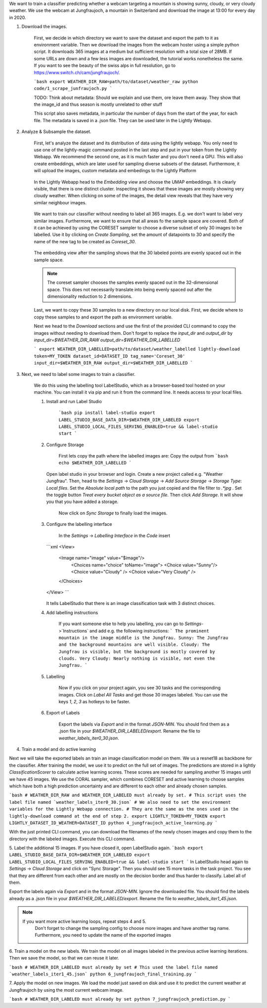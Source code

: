We want to train a classifier predicting whether a webcam targeting a mountain is showing sunny, cloudy, or very cloudy weather.
We use the webcam at Jungfraujoch, a mountain in Switzerland and download the image at 13:00 for every day in 2020.


1. Download the images.
   
    First, we decide in which directory we want to save the dataset and export the path to it as environment variable.
    Then we download the images from the webcam hoster using a simple python script.
    It downloads 365 images at a medium but sufficient resolution with a total size of 28MB.
    If some URLs are down and a few less images are downloaded, the tutorial works nonetheless the same.
    If you want to see the beauty of the swiss alps in full resolution, go to https://www.switch.ch/cam/jungfraujoch/.

    ```bash
    export WEATHER_DIR_RAW=path/to/dataset/weather_raw
    python code/1_scrape_junfraujoch.py
    ```

    TODO: Think about metadata: Should we explain and use them, ore leave them away.
    They show that the image_id and thus season is mostly unrelated to other stuff

    This script also saves metadata, in particular the number of days from the start of the year, for each file.
    The metadata is saved in a .json file. They can be used later in the Lightly Webapp.

   
2. Analyze & Subsample the dataset.

    First, let's analyze the dataset and its distribution of data using the lightly webapp.
    You only need to use one of the lightly-magic command posted in the last step and
    put in your token from the Lightly Webapp.
    We recommend the second one, as it is much faster and you don't need a GPU.
    This will also create embeddings, which are later used for sampling diverse subsets of the dataset.
    Furthermore, it will upload the images, custom metadata and embedings to the Lightly Platform

    .. figure:: images/jungfrau_lightly_magic.jpg
        :align: center
        :alt: Terminal output of lightly-magic command.

    In the Lightly Webapp head to the `Embedding` view and choose the UMAP embeddings.
    It is clearly visible, that there is one distinct cluster.
    Inspecting it shows that these images are mostly showing very cloudy weather.
    When clicking on some of the images, the detail view reveals that they have very similar neighbour images.

    .. figure:: images/jungfrau_embedding_view.png
        :align: center
        :alt: Embedding view of the dataset.

    We want to train our classifier without needing to label all 365 images. E.g. we don't want to label very similar images.
    Furthermore, we want to ensure that all areas fo the sample space are covered.
    Both of it can be achieved by using the CORESET sampler to choose a diverse subset of only 30 images to be labelled.
    Use it by clicking on `Create Sampling`, set the amount of datapoints to 30
    and specify the name of the new tag to be created as `Coreset_30`.

    .. figure:: images/jungfrau_sampling_configuration.png
        :align: center
        :alt: Sampling configuration for 30 samples with coreset.

    The embedding view after the sampling shows that the 30 labeled points are evenly spaced out in the sample space.

    .. note::
       The coreset sampler chooses the samples evenly spaced out in the 32-dimensional space.
       This does not necessarily translate into being evenly spaced out after the dimensionality
       reduction to 2 dimensions.

    Last, we want to copy these 30 samples to a new directory on our local disk.
    First, we decide where to copy these samples to and export the path as environment variable.

    Next we head to the `Download` sections and use the first of the provided CLI command to
    copy the images without needing to download them.
    Don't forget to replace the `input_dir` and `output_dir` by `input_dir=$WEATHER_DIR_RAW output_dir=$WEATHER_DIR_LABELLED`

    ```
    export WEATHER_DIR_LABELLED=path/to/dataset/weather_labelled
    lightly-download token=MY_TOKEN dataset_id=DATASET_ID tag_name='Coreset_30' input_dir=$WEATHER_DIR_RAW output_dir=$WEATHER_DIR_LABELLED
    ```

    .. figure:: images/jungfrau_lightly_download.png
        :align: center
        :alt: Terminal output of lightly-download command.

3. Next, we need to label some images to train a classifier. 

    We do this using the labelling tool LabelStudio, which as a browser-based tool hosted on your machine.
    You can install it via pip and run it from the command line. It needs access to your local files.

    1. Install and run Label Studio

        ```bash
        pip install label-studio
        export LABEL_STUDIO_BASE_DATA_DIR=$WEATHER_DIR_LABELED export LABEL_STUDIO_LOCAL_FILES_SERVING_ENABLED=true && label-studio start
        ```

    2. Configure Storage

        First lets copy the path where the labelled images are: Copy the output from
        ```bash
        echo $WEATHER_DIR_LABELLED
        ```

       Open label studio in your browser and login. Create a new project called e.g. "Weather Jungfrau".
       Then, head to the `Settings` -> `Cloud Storage` -> `Add Source Storage` -> `Storage Type`: `Local files`.
       Set the `Absolute local path` to the path you just copied and the file filter to `.*jpg` .
       Set the toggle button `Treat every bucket object as a source file`.
       Then click `Add Storage`. It will show you that you have added a storage.
        Now click on `Sync Storage` to finally load the images.

        .. figure:: images/jungfrau_lightly_download.png
            :align: center
            :alt: Configuration of local file input.

    3. Configure the labelling interface

        In the `Settings` -> `Labelling Interface` in the `Code` insert
       ```xml
       <View>
            <Image name="image" value="$image"/>
                <Choices name="choice" toName="image">
                <Choice value="Sunny"/>
                <Choice value="Cloudy" />
                <Choice value="Very Cloudy" />
            </Choices>
       </View>
       ```

        .. figure:: images/jungfrau_lightly_download.png
            :align: center
            :alt: Configuration of Labeling Interface.
       It tells LabelStudio that there is an image classification task with 3 distinct choices.

    4. Add labelling instructions

        If you want someone else to help you labelling, you can go to `Settings`->`Instructions` and add e.g. the following instructions:
        ```
        The prominent mountain in the image middle is the Jungfrau.
        Sunny: The Jungfrau and the background mountains are well visible.
        Cloudy: The Jungfrau is visible, but the background is mostly covered by clouds.
        Very Cloudy: Nearly nothing is visible, not even the Jungfrau.
        ```

    5. Labelling

        Now if you click on your project again, you see 30 tasks and the corresponding images.
        Click on `Label All Tasks` and get those 30 images labeled.
        You can use the keys `1`, `2`, `3` as hotkeys to be faster.

    6. Export of Labels

        Export the labels via `Export` and in the format `JSON-MIN`.
        You should find them as a .json file in your `$WEATHER_DIR_LABELED/export`.
        Rename the file to `weather_labels_iter0_30.json`.

4. Train a model and do active learning

Next we will take the exported labels an train an image classification model on them.
We us a resnet18 as backbone for the classifier.
After training the model, we use it to predict on the full set of images.
The predictions are stored in a lightly `ClassificationScorer` to calculate active learning scores.
These scores are needed for sampling another 15 images until we have 45 images.
We use the CORAL sampler, which combines CORESET and active learning to choose samples
which have both a high prediction uncertainty
and are different to each other and already chosen samples.

```bash
# WEATHER_DIR_RAW and WEATHER_DIR_LABELED must already by set.
# This script uses the label file named `weather_labels_iter0_30.json`
# We also need to set the environment variables for the Lightly Webapp connection.
# They are the same as the ones used in the lightly-download command at the end of step 2.
export LIGHTLY_TOKEN=MY_TOKEN
export LIGHTLY_DATASET_ID_WEATHER=DATASET_ID
python 4_jungfraujoch_active_learning.py
```

With the just printed CLI command, you can download the filenames of the newly chosen images
and copy them to the directory with the labeled images. Execute this CLI command.


5. Label the additional 15 images.
If you have closed it, open LabelStudio again.
```bash
export LABEL_STUDIO_BASE_DATA_DIR=$WEATHER_DIR_LABELED export LABEL_STUDIO_LOCAL_FILES_SERVING_ENABLED=true && label-studio start
```
In LabelStudio head again to `Settings` -> `Cloud Storage` and click on "Sync Storage".
Then you should see 15 more tasks in the task project.
You see that they are different from each other and are mostly on the decision border
and thus harder to classify. Label all of them.

Export the labels again via `Export` and in the format `JSON-MIN`.
Ignore the downloaded file. You should find the labels already as a .json file in your `$WEATHER_DIR_LABELED/export`.
Rename the file to `weather_labels_iter1_45.json`.

.. note::
   If you want more active learning loops, repeat steps 4 and 5.
    Don't forget to change the sampling config to choose more images and have another tag name.
    Furthermore, you need to update the name of the exported images


6. Train a model on the new labels.
We train the model on all images labeled in the previous active learning iterations.
Then we save the model, so that we can reuse it later.

```bash
# WEATHER_DIR_LABELED must already by set
# This used the label file named `weather_labels_iter1_45.json`
python 6_jungfraujoch_final_training.py
```

7. Apply the model on new images.
We load the model just saved on disk and use it to predict the current weather at Jungfraujoch
by using the most current webcam image.

```bash
# WEATHER_DIR_LABELED must already by set
python 7_jungfraujoch_prediction.py
```
       